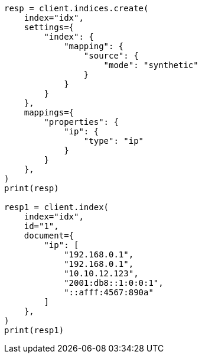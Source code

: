 // This file is autogenerated, DO NOT EDIT
// mapping/types/ip.asciidoc:166

[source, python]
----
resp = client.indices.create(
    index="idx",
    settings={
        "index": {
            "mapping": {
                "source": {
                    "mode": "synthetic"
                }
            }
        }
    },
    mappings={
        "properties": {
            "ip": {
                "type": "ip"
            }
        }
    },
)
print(resp)

resp1 = client.index(
    index="idx",
    id="1",
    document={
        "ip": [
            "192.168.0.1",
            "192.168.0.1",
            "10.10.12.123",
            "2001:db8::1:0:0:1",
            "::afff:4567:890a"
        ]
    },
)
print(resp1)
----
